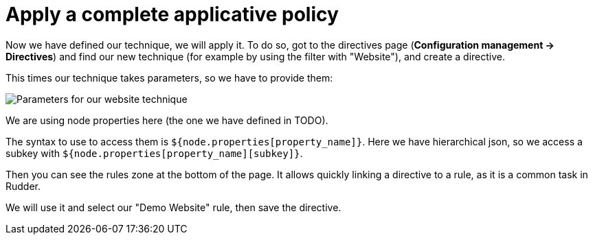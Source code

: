 = Apply a complete applicative policy

Now we have defined our technique, we will apply it.
To do so, got to the directives page (*Configuration management -> Directives*)
and find our new technique (for example by using the filter with "Website"),
and create a directive.

This times our technique takes parameters, so we have to provide them:

image::./technique-parameters.png["Parameters for our website technique", align="center"]

We are using node properties here (the one we have defined in TODO).

The syntax to use to access them is `${node.properties[property_name]}`.
Here we have hierarchical json, so we access a subkey with `${node.properties[property_name][subkey]}`.

Then you can see the rules zone at the bottom of the page.
It allows quickly linking a directive to a rule, as it is a common task in Rudder.

We will use it and select our "Demo Website" rule, then save the directive.
